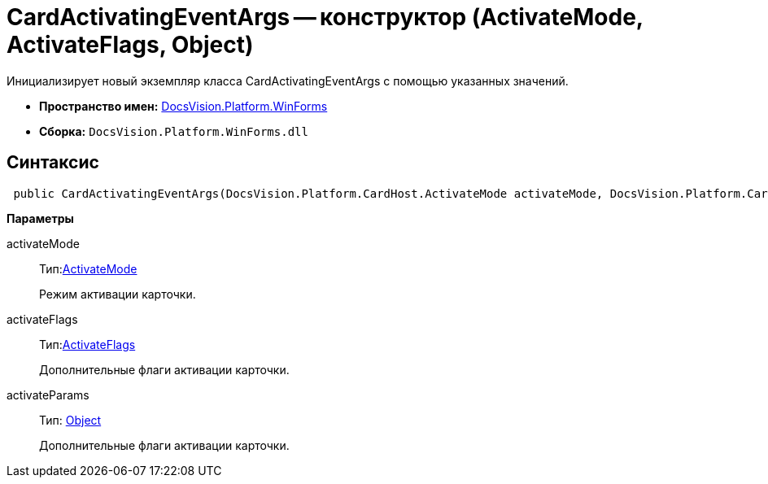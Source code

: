 = CardActivatingEventArgs -- конструктор (ActivateMode, ActivateFlags, Object)

Инициализирует новый экземпляр класса CardActivatingEventArgs с помощью указанных значений.

* *Пространство имен:* xref:api/DocsVision/Platform/WinForms/WinForms_NS.adoc[DocsVision.Platform.WinForms]
* *Сборка:* `DocsVision.Platform.WinForms.dll`

== Синтаксис

[source,csharp]
----
 public CardActivatingEventArgs(DocsVision.Platform.CardHost.ActivateMode activateMode, DocsVision.Platform.CardHost.ActivateFlags activateFlags, object activateParams)
----

*Параметры*

activateMode::
Тип:xref:api/DocsVision/Platform/CardHost/ActivateMode_EN.adoc[ActivateMode]
+
Режим активации карточки.
activateFlags::
Тип:xref:api/DocsVision/Platform/CardHost/ActivateFlags_EN.adoc[ActivateFlags]
+
Дополнительные флаги активации карточки.
activateParams::
Тип: http://msdn.microsoft.com/ru-ru/library/system.object.aspx[Object]
+
Дополнительные флаги активации карточки.
